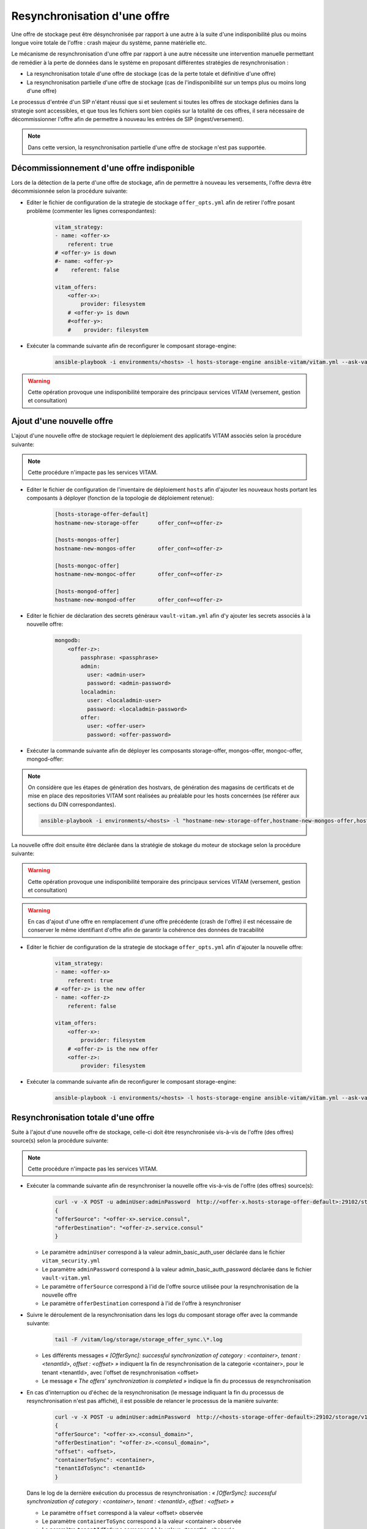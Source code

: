 Resynchronisation d'une offre
#############################

Une offre de stockage peut être désynchronisée par rapport à une autre à la suite d'une indisponibilité plus ou moins longue voire totale de l'offre : crash majeur du système, panne matérielle etc. 

Le mécanisme de resynchronisation d'une offre par rapport à une autre nécessite une intervention manuelle permettant de remédier à la perte de données dans le système en proposant différentes stratégies de resynchronisation : 

* La resynchronisation totale d'une offre de stockage (cas de la perte totale et définitive d'une offre) 
* La resynchronisation partielle d'une offre de stockage (cas de l'indisponibilité sur un temps plus ou moins long d'une offre) 

Le processus d'entrée d'un SIP n'étant réussi que si et seulement si toutes les offres de stockage definies dans la strategie sont accessibles, et que tous les fichiers sont bien copiés sur la totalité de ces offres, il sera nécessaire de décommissionner l'offre afin de permettre à nouveau les entrées de SIP (ingest/versement). 

.. note:: Dans cette version, la resynchronisation partielle d'une offre de stockage n'est pas supportée. 

Décommissionnement d'une offre indisponible 
===========================================

Lors de la détection de la perte d'une offre de stockage, afin de permettre à nouveau les versements, l'offre devra être décommisionnée selon la procédure suivante: 

* Editer le fichier de configuration de la strategie de stockage ``offer_opts.yml`` afin de retirer l'offre posant problème (commenter les lignes correspondantes): 

    .. code-block:: yaml 

        vitam_strategy:
        - name: <offer-x>         
            referent: true      
        # <offer-y> is down  
        #- name: <offer-y>          
        #    referent: false      

        vitam_offers:
            <offer-x>:
                provider: filesystem
            # <offer-y> is down  
            #<offer-y>:
            #    provider: filesystem
   
* Exécuter la commande suivante afin de reconfigurer le composant storage-engine: 

    .. code-block:: bash 

        ansible-playbook -i environments/<hosts> -l hosts-storage-engine ansible-vitam/vitam.yml --ask-vault-pass --tags update_vitam_configuration  

.. warning:: Cette opération provoque une indisponibilité temporaire des principaux services VITAM (versement, gestion et consultation) 

Ajout d'une nouvelle offre 
==========================

L'ajout d'une nouvelle offre de stockage requiert le déploiement des applicatifs VITAM associés selon la procédure suivante: 

.. note:: Cette procédure n'impacte pas les services VITAM. 

* Editer le fichier de configuration de l'inventaire de déploiement ``hosts`` afin d'ajouter les nouveaux hosts portant les composants à déployer (fonction de la topologie de déploiement retenue): 

    .. code-block:: yaml 

        [hosts-storage-offer-default]
        hostname-new-storage-offer      offer_conf=<offer-z>

        [hosts-mongos-offer] 
        hostname-new-mongos-offer       offer_conf=<offer-z>

        [hosts-mongoc-offer]
        hostname-new-mongoc-offer       offer_conf=<offer-z>

        [hosts-mongod-offer]
        hostname-new-mongod-offer       offer_conf=<offer-z>

* Editer le fichier de déclaration des secrets généraux ``vault-vitam.yml`` afin d'y ajouter les secrets associés à la nouvelle offre: 

    .. code-block:: yaml 

        mongodb:
            <offer-z>:
                passphrase: <passphrase>
                admin:
                  user: <admin-user>
                  password: <admin-password>
                localadmin:
                  user: <localadmin-user>
                  password: <localadmin-password>
                offer:
                  user: <offer-user>
                  password: <offer-password>

* Exécuter la commande suivante afin de déployer les composants storage-offer, mongos-offer, mongoc-offer, mongod-offer: 

.. note:: On considère que les étapes de génération des hostvars, de génération des magasins de certificats et de mise en place des repositories VITAM sont réalisées au préalable pour les hosts concernées (se référer aux sections du DIN correspondantes). 

    .. code-block:: bash 

        ansible-playbook -i environments/<hosts> -l "hostname-new-storage-offer,hostname-new-mongos-offer,hostname-new-mongoc-offer,hostname-new-mongod-offer" ansible-vitam/vitam.yml --ask-vault-pass

La nouvelle offre doit ensuite être déclarée dans la stratégie de stokage du moteur de stockage selon la procédure suivante: 

.. warning:: Cette opération provoque une indisponibilité temporaire des principaux services VITAM (versement, gestion et consultation) 

.. warning:: En cas d'ajout d'une offre en remplacement d'une offre précédente (crash de l'offre) il est nécessaire de conserver le même identifiant d'offre afin de garantir la cohérence des données de tracabilité 

* Editer le fichier de configuration de la strategie de stockage ``offer_opts.yml`` afin d'ajouter la nouvelle offre: 

    .. code-block:: yaml 

        vitam_strategy:
        - name: <offer-x>         
            referent: true      
        # <offer-z> is the new offer 
        - name: <offer-z>          
            referent: false      

        vitam_offers:
            <offer-x>:
                provider: filesystem 
            # <offer-z> is the new offer 
            <offer-z>:
                provider: filesystem
   
* Exécuter la commande suivante afin de reconfigurer le composant storage-engine: 

    .. code-block:: bash 

        ansible-playbook -i environments/<hosts> -l hosts-storage-engine ansible-vitam/vitam.yml --ask-vault-pass --tags update_vitam_configuration  

Resynchronisation totale d'une offre 
====================================

Suite à l'ajout d'une nouvelle offre de stockage, celle-ci doit être resynchronisée vis-à-vis de l'offre (des offres) source(s) selon la procédure suivante: 

.. note:: Cette procédure n'impacte pas les services VITAM. 

* Exécuter la commande suivante afin de resynchroniser la nouvelle offre vis-à-vis de l'offre (des offres) source(s): 

    .. code-block:: bash 

        curl -v -X POST -u adminUser:adminPassword  http://<offer-x.hosts-storage-offer-default>:29102/storage/v1/offerSync < query
        {
        "offerSource": "<offer-x>.service.consul",
        "offerDestination": "<offer-z>.service.consul"
        }

  * Le paramètre ``adminUser`` correspond à la valeur admin_basic_auth_user déclarée dans le fichier ``vitam_security.yml`` 
  * Le paramètre ``adminPassword`` correspond à la valeur admin_basic_auth_password déclarée dans le fichier ``vault-vitam.yml``  
  * Le paramètre ``offerSource`` correspond à l'id de l'offre source utilisée pour la resynchronisation de la nouvelle offre 
  * Le paramètre ``offerDestination`` correspond à l'id de l'offre à resynchroniser 

* Suivre le déroulement de la resynchronisation dans les logs du composant storage offer avec la commande suivante: 

    .. code-block:: bash

        tail -F /vitam/log/storage/storage_offer_sync.\*.log

  * Les différents messages *« [OfferSync]: successful synchronization of category : <container>, tenant : <tenantId>, offset : <offset> »* indiquent la fin de resynchronisation de la categorie <container>, pour le tenant <tenantId>, avec l'offset de resynchronisation <offset> 
  * Le message *« The offers' synchronization is completed »* indique la fin du processus de resynchronisation 

* En cas d'interruption ou d'échec de la resynchronisation (le message indiquant la fin du processus de resynchronisation n'est pas affiché), il est possible de relancer le processus de la manière suivante: 

    .. code-block:: bash 

        curl -v -X POST -u adminUser:adminPassword  http://<hosts-storage-offer-default>:29102/storage/v1/offerSync < query
        {
        "offerSource": "<offer-x>.<consul_domain>",
        "offerDestination": "<offer-z>.<consul_domain>",
        "offset": <offset>,
        "containerToSync": <container>,
        "tenantIdToSync": <tenantId>
        }

  Dans le log de la dernière exécution du processus de resynchronisation : *« [OfferSync]: successful synchronization of category : <container>, tenant : <tenantId>, offset : <offset> »*
  
  * Le paramètre ``offset`` correspond à la valeur <offset> observée  
  * Le paramètre ``containerToSync`` correspond à la valeur <container> observée  
  * Le paramètre ``tenantIdToSync`` correspond à la valeur <tenantId> observée   
